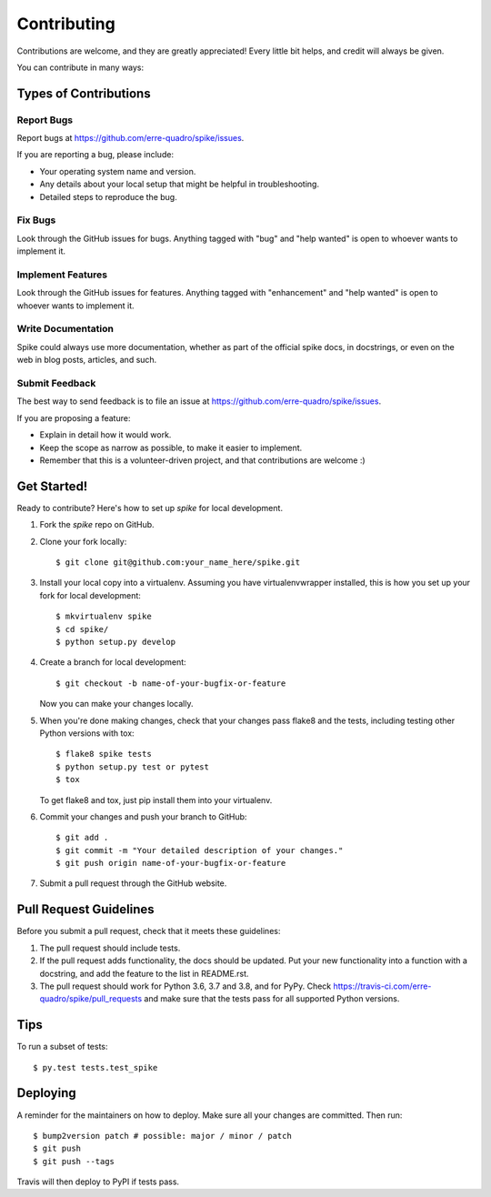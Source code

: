 ============
Contributing
============

Contributions are welcome, and they are greatly appreciated! Every little bit
helps, and credit will always be given.

You can contribute in many ways:

Types of Contributions
----------------------

Report Bugs
~~~~~~~~~~~

Report bugs at https://github.com/erre-quadro/spike/issues.

If you are reporting a bug, please include:

* Your operating system name and version.
* Any details about your local setup that might be helpful in troubleshooting.
* Detailed steps to reproduce the bug.

Fix Bugs
~~~~~~~~

Look through the GitHub issues for bugs. Anything tagged with "bug" and "help
wanted" is open to whoever wants to implement it.

Implement Features
~~~~~~~~~~~~~~~~~~

Look through the GitHub issues for features. Anything tagged with "enhancement"
and "help wanted" is open to whoever wants to implement it.

Write Documentation
~~~~~~~~~~~~~~~~~~~

Spike could always use more documentation, whether as part of the
official spike docs, in docstrings, or even on the web in blog posts,
articles, and such.

Submit Feedback
~~~~~~~~~~~~~~~

The best way to send feedback is to file an issue at https://github.com/erre-quadro/spike/issues.

If you are proposing a feature:

* Explain in detail how it would work.
* Keep the scope as narrow as possible, to make it easier to implement.
* Remember that this is a volunteer-driven project, and that contributions
  are welcome :)

Get Started!
------------

Ready to contribute? Here's how to set up `spike` for local development.

1. Fork the `spike` repo on GitHub.
2. Clone your fork locally::

    $ git clone git@github.com:your_name_here/spike.git

3. Install your local copy into a virtualenv. Assuming you have virtualenvwrapper installed, this is how you set up your fork for local development::

    $ mkvirtualenv spike
    $ cd spike/
    $ python setup.py develop

4. Create a branch for local development::

    $ git checkout -b name-of-your-bugfix-or-feature

   Now you can make your changes locally.

5. When you're done making changes, check that your changes pass flake8 and the
   tests, including testing other Python versions with tox::

    $ flake8 spike tests
    $ python setup.py test or pytest
    $ tox

   To get flake8 and tox, just pip install them into your virtualenv.

6. Commit your changes and push your branch to GitHub::

    $ git add .
    $ git commit -m "Your detailed description of your changes."
    $ git push origin name-of-your-bugfix-or-feature

7. Submit a pull request through the GitHub website.

Pull Request Guidelines
-----------------------

Before you submit a pull request, check that it meets these guidelines:

1. The pull request should include tests.
2. If the pull request adds functionality, the docs should be updated. Put
   your new functionality into a function with a docstring, and add the
   feature to the list in README.rst.
3. The pull request should work for Python 3.6, 3.7 and 3.8, and for PyPy. Check
   https://travis-ci.com/erre-quadro/spike/pull_requests
   and make sure that the tests pass for all supported Python versions.

Tips
----

To run a subset of tests::

    $ py.test tests.test_spike

Deploying
---------

A reminder for the maintainers on how to deploy.
Make sure all your changes are committed.
Then run::

$ bump2version patch # possible: major / minor / patch
$ git push
$ git push --tags

Travis will then deploy to PyPI if tests pass.
